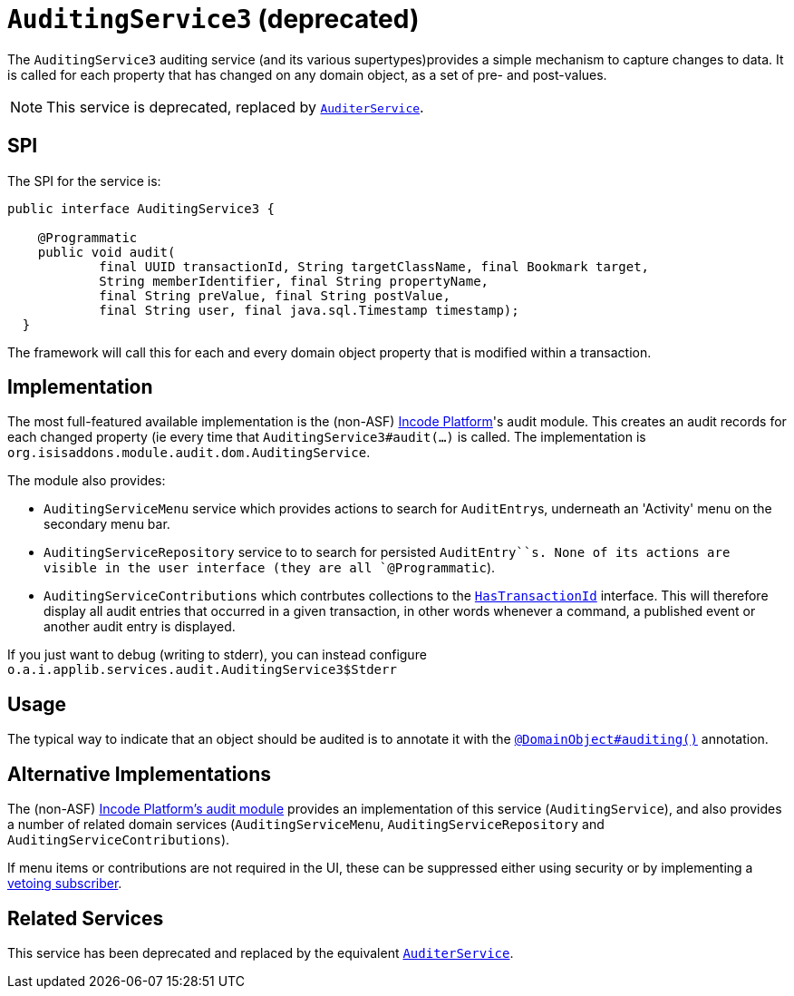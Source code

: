 [[_rgsvc_persistence-layer-spi_AuditingService]]
= `AuditingService3` (deprecated)
:Notice: Licensed to the Apache Software Foundation (ASF) under one or more contributor license agreements. See the NOTICE file distributed with this work for additional information regarding copyright ownership. The ASF licenses this file to you under the Apache License, Version 2.0 (the "License"); you may not use this file except in compliance with the License. You may obtain a copy of the License at. http://www.apache.org/licenses/LICENSE-2.0 . Unless required by applicable law or agreed to in writing, software distributed under the License is distributed on an "AS IS" BASIS, WITHOUT WARRANTIES OR  CONDITIONS OF ANY KIND, either express or implied. See the License for the specific language governing permissions and limitations under the License.
:_basedir: ../../
:_imagesdir: images/




The `AuditingService3` auditing service (and its various supertypes)provides a simple mechanism to capture changes to data.
It is called for each property that has changed on any domain object, as a set of pre- and post-values.

[NOTE]
====
This service is deprecated, replaced by xref:../rgsvc/rgsvc.adoc#_rgsvc_persistence-layer-spi_AuditerService[`AuditerService`].
====


== SPI

The SPI for the service is:

[source,java]
----
public interface AuditingService3 {

    @Programmatic
    public void audit(
            final UUID transactionId, String targetClassName, final Bookmark target,
            String memberIdentifier, final String propertyName,
            final String preValue, final String postValue,
            final String user, final java.sql.Timestamp timestamp);
  }
----

The framework will call this for each and every domain object property that is modified within a transaction.



== Implementation

The most full-featured available implementation is the (non-ASF) link:http://platform.incode.org[Incode Platform^]'s audit module.  This creates an audit records for each changed property (ie every time that `AuditingService3#audit(...)` is called.
The implementation is `org.isisaddons.module.audit.dom.AuditingService`.

The module also provides:

* `AuditingServiceMenu` service which provides actions to search for ``AuditEntry``s, underneath an 'Activity' menu on the secondary menu bar.

* `AuditingServiceRepository` service to to search for persisted `AuditEntry``s.
None of its actions are visible in the user interface (they are all `@Programmatic`).

* `AuditingServiceContributions` which contrbutes collections to the xref:../rgcms/rgcms.adoc#_rgcms_classes_mixins_HasTransactionId[ `HasTransactionId`] interface.
This will therefore display all audit entries that occurred in a given transaction, in other words whenever a command, a published event or another audit entry is displayed.



If you just want to debug (writing to stderr), you can instead configure `o.a.i.applib.services.audit.AuditingService3$Stderr`



== Usage

The typical way to indicate that an object should be audited is to annotate it with the xref:../rgant/rgant.adoc#_rgant-DomainObject_auditing[`@DomainObject#auditing()`] annotation.




== Alternative Implementations

The (non-ASF) http://platform.incode.org/modules/spi/audit/spi-audit.html[Incode Platform's audit module] provides an implementation of this service (`AuditingService`), and also provides a number of related domain services (`AuditingServiceMenu`,
`AuditingServiceRepository` and `AuditingServiceContributions`).

If menu items or contributions are not required in the UI, these can be suppressed either using security or by implementing a xref:../ugbtb/ugbtb.adoc#_ugbtb_hints-and-tips_vetoing-visibility[vetoing subscriber].



== Related Services

This service has been deprecated and replaced by the equivalent
xref:../rgsvc/rgsvc.adoc#_rgsvc_persistence-layer-spi_AuditerService[`AuditerService`].


